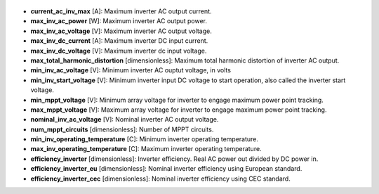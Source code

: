 
  .. _current_ac_inv_max:

* **current_ac_inv_max** [A]: Maximum inverter AC output current.

  .. _max_inv_ac_power:

* **max_inv_ac_power** [W]: Maximum inverter AC output power.

  .. _max_inv_ac_voltage:

* **max_inv_ac_voltage** [V]: Maximum inverter AC output voltage.

  .. _max_inv_dc_current:

* **max_inv_dc_current** [A]: Maximum inverter DC input current.

  .. _max_inv_dc_voltage:

* **max_inv_dc_voltage** [V]: Maximum inverter dc input voltage.

  .. _max_total_harmonic_distortion:

* **max_total_harmonic_distortion** [dimensionless]: Maximum total harmonic distortion of inverter AC output.

  .. _min_inv_ac_voltage:

* **min_inv_ac_voltage** [V]: Minimum inverter AC ouptut voltage, in volts

  .. _min_inv_start_voltage:

* **min_inv_start_voltage** [V]: Minimum inverter input DC voltage to start operation, also called the inverter start voltage.

  .. _min_mppt_voltage:

* **min_mppt_voltage** [V]: Minimum array voltage for inverter to engage maximum power point tracking.

  .. _max_mppt_voltage:

* **max_mppt_voltage** [V]: Maximum array voltage for inverter to engage maximum power point tracking.

  .. _nominal_inv_ac_voltage:

* **nominal_inv_ac_voltage** [V]: Nominal inverter AC output voltage.

  .. _num_mppt_circuits:

* **num_mppt_circuits** [dimensionless]: Number of MPPT circuits.

  .. _min_inv_operating_temperature:

* **min_inv_operating_temperature** [C]: Minimum inverter operating temperature.

  .. _max_inv_operating_temperature:

* **max_inv_operating_temperature** [C]: Maximum inverter operating temperature.

  .. _efficiency_inverter:

* **efficiency_inverter** [dimensionless]: Inverter efficiency. Real AC power out divided by DC power in.

  .. _efficiency_inverter_eu:

* **efficiency_inverter_eu** [dimensionless]: Nominal inverter efficiency using European standard.

  .. _efficiency_inverter_cec:

* **efficiency_inverter_cec** [dimensionless]: Nominal inverter efficiency using CEC standard.